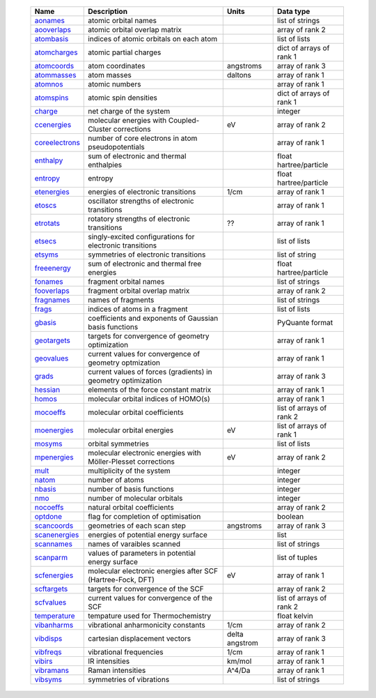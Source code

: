    =================== ================================================================ =========================== =============================== 
    Name                Description                                                      Units                       Data type                       
    =================== ================================================================ =========================== =============================== 
    `aonames`_          atomic orbital names                                                                         list of strings
    `aooverlaps`_       atomic orbital overlap matrix                                                                array of rank 2
    `atombasis`_        indices of atomic orbitals on each atom                                                      list of lists
    `atomcharges`_      atomic partial charges                                                                       dict of arrays of rank 1
    `atomcoords`_       atom coordinates                                                 angstroms                   array of rank 3
    `atommasses`_       atom masses                                                      daltons                     array of rank 1
    `atomnos`_          atomic numbers                                                                               array of rank 1
    `atomspins`_        atomic spin densities                                                                        dict of arrays of rank 1
    `charge`_           net charge of the system                                                                     integer
    `ccenergies`_       molecular energies with Coupled-Cluster corrections              eV                          array of rank 2
    `coreelectrons`_    number of core electrons in atom pseudopotentials                                            array of rank 1
    `enthalpy`_         sum of electronic and thermal enthalpies                                                     float hartree/particle
    `entropy`_          entropy                                                                                      float hartree/particle
    `etenergies`_       energies of electronic transitions                               1/cm                        array of rank 1
    `etoscs`_           oscillator strengths of electronic transitions                                               array of rank 1
    `etrotats`_         rotatory strengths of electronic transitions                     ??                          array of rank 1
    `etsecs`_           singly-excited configurations for electronic transitions                                     list of lists
    `etsyms`_           symmetries of electronic transitions                                                         list of string
    `freeenergy`_       sum of electronic and thermal free energies                                                  float hartree/particle
    `fonames`_          fragment orbital names                                                                       list of strings
    `fooverlaps`_       fragment orbital overlap matrix                                                              array of rank 2
    `fragnames`_        names of fragments                                                                           list of strings
    `frags`_            indices of atoms in a fragment                                                               list of lists
    `gbasis`_           coefficients and exponents of Gaussian basis functions                                       PyQuante format
    `geotargets`_       targets for convergence of geometry optimization                                             array of rank 1
    `geovalues`_        current values for convergence of geometry optmization                                       array of rank 1
    `grads`_            current values of forces (gradients) in geometry optimization                                array of rank 3
    `hessian`_          elements of the force constant matrix                                                        array of rank 1
    `homos`_            molecular orbital indices of HOMO(s)                                                         array of rank 1
    `mocoeffs`_         molecular orbital coefficients                                                               list of arrays of rank 2
    `moenergies`_       molecular orbital energies                                       eV                          list of arrays of rank 1
    `mosyms`_           orbital symmetries                                                                           list of lists
    `mpenergies`_       molecular electronic energies with Möller-Plesset corrections    eV                          array of rank 2
    `mult`_             multiplicity of the system                                                                   integer
    `natom`_            number of atoms                                                                              integer
    `nbasis`_           number of basis functions                                                                    integer
    `nmo`_              number of molecular orbitals                                                                 integer
    `nocoeffs`_         natural orbital coefficients                                                                 array of rank 2
    `optdone`_          flag for completion of optimisation                                                          boolean
    `scancoords`_       geometries of each scan step                                     angstroms                   array of rank 3
    `scanenergies`_     energies of potential energy surface                                                         list
    `scannames`_        names of varaibles scanned                                                                   list of strings
    `scanparm`_         values of parameters in potential energy surface                                             list of tuples
    `scfenergies`_      molecular electronic energies after SCF (Hartree-Fock, DFT)      eV                          array of rank 1
    `scftargets`_       targets for convergence of the SCF                                                           array of rank 2
    `scfvalues`_        current values for convergence of the SCF                                                    list of arrays of rank 2
    `temperature`_      tempature used for Thermochemistry                                                           float kelvin
    `vibanharms`_       vibrational anharmonicity constants                              1/cm                        array of rank 2
    `vibdisps`_         cartesian displacement vectors                                   delta angstrom              array of rank 3
    `vibfreqs`_         vibrational frequencies                                          1/cm                        array of rank 1
    `vibirs`_           IR intensities                                                   km/mol                      array of rank 1
    `vibramans`_        Raman intensities                                                A^4/Da                      array of rank 1
    `vibsyms`_          symmetries of vibrations                                                                     list of strings
    =================== ================================================================ =========================== =============================== 

.. _`aonames`: data_notes.html#aonames
.. _`aooverlaps`: data_notes.html#aooverlaps
.. _`atombasis`: data_notes.html#atombasis
.. _`atomcharges`: data_notes.html#atomcharges
.. _`atomcoords`: data_notes.html#atomcoords
.. _`atommasses`: data_notes.html#atommasses
.. _`atomnos`: data_notes.html#atomnos
.. _`atomspins`: data_notes.html#atomspins
.. _`charge`: data_notes.html#charge
.. _`ccenergies`: data_notes.html#ccenergies
.. _`coreelectrons`: data_notes.html#coreelectrons
.. _`enthalpy`: data_notes.html#enthalpy
.. _`entropy`: data_notes.html#entropy
.. _`etenergies`: data_notes.html#etenergies
.. _`etoscs`: data_notes.html#etoscs
.. _`etrotats`: data_notes.html#etrotats
.. _`etsecs`: data_notes.html#etsecs
.. _`etsyms`: data_notes.html#etsyms
.. _`freeenergy`: data_notes.html#freeenergy
.. _`fonames`: data_notes.html#fonames
.. _`fooverlaps`: data_notes.html#fooverlaps
.. _`fragnames`: data_notes.html#fragnames
.. _`frags`: data_notes.html#frags
.. _`gbasis`: data_notes.html#gbasis
.. _`geotargets`: data_notes.html#geotargets
.. _`geovalues`: data_notes.html#geovalues
.. _`grads`: data_notes.html#grads
.. _`hessian`: data_notes.html#hessian
.. _`homos`: data_notes.html#homos
.. _`mocoeffs`: data_notes.html#mocoeffs
.. _`moenergies`: data_notes.html#moenergies
.. _`mosyms`: data_notes.html#mosyms
.. _`mpenergies`: data_notes.html#mpenergies
.. _`mult`: data_notes.html#mult
.. _`natom`: data_notes.html#natom
.. _`nbasis`: data_notes.html#nbasis
.. _`nmo`: data_notes.html#nmo
.. _`nocoeffs`: data_notes.html#nocoeffs
.. _`optdone`: data_notes.html#optdone
.. _`scancoords`: data_notes.html#scancoords
.. _`scanenergies`: data_notes.html#scanenergies
.. _`scannames`: data_notes.html#scannames
.. _`scanparm`: data_notes.html#scanparm
.. _`scfenergies`: data_notes.html#scfenergies
.. _`scftargets`: data_notes.html#scftargets
.. _`scfvalues`: data_notes.html#scfvalues
.. _`temperature`: data_notes.html#temperature
.. _`vibanharms`: data_notes.html#vibanharms
.. _`vibdisps`: data_notes.html#vibdisps
.. _`vibfreqs`: data_notes.html#vibfreqs
.. _`vibirs`: data_notes.html#vibirs
.. _`vibramans`: data_notes.html#vibramans
.. _`vibsyms`: data_notes.html#vibsyms

